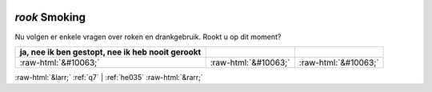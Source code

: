 .. _rook:

 
 .. role:: raw-html(raw) 
        :format: html 

`rook` Smoking
============

Nu volgen er enkele vragen over roken en drankgebruik. Rookt u op dit moment?

.. csv-table::
   :delim: |
   :header: ja, nee ik ben gestopt, nee ik heb nooit gerookt

           :raw-html:`&#10063;`|:raw-html:`&#10063;`|:raw-html:`&#10063;`

.. image:: ../_screenshots/rook.png


:raw-html:`&larr;` :ref:`q7` | :ref:`he035` :raw-html:`&rarr;`

